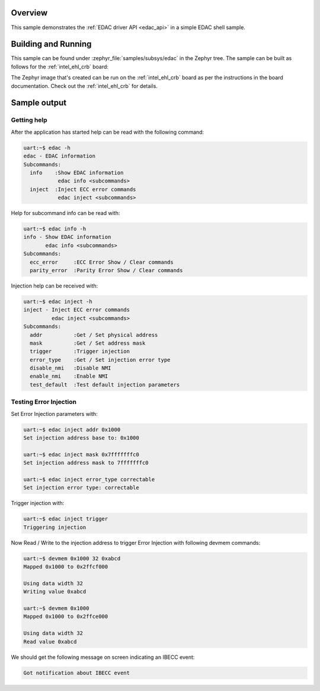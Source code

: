 .. zephyr:code-sample:: edac
   :name: EDAC shell
   :relevant-api: edac

   Test error detection and correction (EDAC) using shell commands.

Overview
********

This sample demonstrates the :ref:`EDAC driver API <edac_api>` in a simple EDAC shell sample.

Building and Running
********************

This sample can be found under :zephyr_file:`samples/subsys/edac` in the
Zephyr tree.
The sample can be built as follows for the :ref:`intel_ehl_crb` board:

.. zephyr-app-commands::
   :zephyr-app: samples/subsys/edac
   :host-os: unix
   :board: intel_ehl_crb/elkhart_lake
   :goals: build
   :compact:

The Zephyr image that's created can be run on the :ref:`intel_ehl_crb` board
as per the instructions in the board documentation. Check out the
:ref:`intel_ehl_crb` for details.

Sample output
*************

Getting help
============

After the application has started help can be read with the following
command:

.. code-block:: console

   uart:~$ edac -h
   edac - EDAC information
   Subcommands:
     info    :Show EDAC information
              edac info <subcommands>
     inject  :Inject ECC error commands
              edac inject <subcommands>

Help for subcommand info can be read with:

.. code-block:: console

   uart:~$ edac info -h
   info - Show EDAC information
          edac info <subcommands>
   Subcommands:
     ecc_error     :ECC Error Show / Clear commands
     parity_error  :Parity Error Show / Clear commands

Injection help can be received with:

.. code-block:: console

   uart:~$ edac inject -h
   inject - Inject ECC error commands
            edac inject <subcommands>
   Subcommands:
     addr          :Get / Set physical address
     mask          :Get / Set address mask
     trigger       :Trigger injection
     error_type    :Get / Set injection error type
     disable_nmi   :Disable NMI
     enable_nmi    :Enable NMI
     test_default  :Test default injection parameters

Testing Error Injection
=======================

Set Error Injection parameters with:

.. code-block:: console

   uart:~$ edac inject addr 0x1000
   Set injection address base to: 0x1000

   uart:~$ edac inject mask 0x7fffffffc0
   Set injection address mask to 7fffffffc0

   uart:~$ edac inject error_type correctable
   Set injection error type: correctable

Trigger injection with:

.. code-block:: console

   uart:~$ edac inject trigger
   Triggering injection

Now Read / Write to the injection address to trigger Error Injection with
following devmem commands:

.. code-block:: console

   uart:~$ devmem 0x1000 32 0xabcd
   Mapped 0x1000 to 0x2ffcf000

   Using data width 32
   Writing value 0xabcd

   uart:~$ devmem 0x1000
   Mapped 0x1000 to 0x2ffce000

   Using data width 32
   Read value 0xabcd

We should get the following message on screen indicating an IBECC event:

.. code-block:: none

   Got notification about IBECC event
